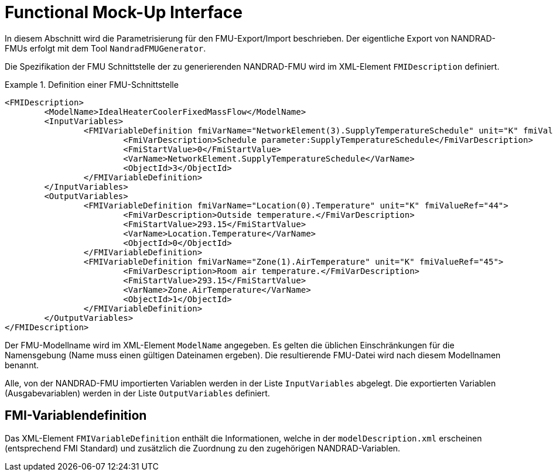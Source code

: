:imagesdir: ./images

[[FMU_export]]
# Functional Mock-Up Interface 

In diesem Abschnitt wird die Parametrisierung für den FMU-Export/Import beschrieben.
Der eigentliche Export von NANDRAD-FMUs erfolgt mit dem Tool `NandradFMUGenerator`.

Die Spezifikation der FMU Schnittstelle der zu generierenden NANDRAD-FMU wird im XML-Element `FMIDescription` definiert.

.Definition einer FMU-Schnittstelle
====
[source,xml]
----
<FMIDescription>
	<ModelName>IdealHeaterCoolerFixedMassFlow</ModelName>
	<InputVariables>
		<FMIVariableDefinition fmiVarName="NetworkElement(3).SupplyTemperatureSchedule" unit="K" fmiValueRef="43">
			<FmiVarDescription>Schedule parameter:SupplyTemperatureSchedule</FmiVarDescription>
			<FmiStartValue>0</FmiStartValue>
			<VarName>NetworkElement.SupplyTemperatureSchedule</VarName>
			<ObjectId>3</ObjectId>
		</FMIVariableDefinition>
	</InputVariables>
	<OutputVariables>
		<FMIVariableDefinition fmiVarName="Location(0).Temperature" unit="K" fmiValueRef="44">
			<FmiVarDescription>Outside temperature.</FmiVarDescription>
			<FmiStartValue>293.15</FmiStartValue>
			<VarName>Location.Temperature</VarName>
			<ObjectId>0</ObjectId>
		</FMIVariableDefinition>
		<FMIVariableDefinition fmiVarName="Zone(1).AirTemperature" unit="K" fmiValueRef="45">
			<FmiVarDescription>Room air temperature.</FmiVarDescription>
			<FmiStartValue>293.15</FmiStartValue>
			<VarName>Zone.AirTemperature</VarName>
			<ObjectId>1</ObjectId>
		</FMIVariableDefinition>
	</OutputVariables>
</FMIDescription>
----
====

Der FMU-Modellname wird im XML-Element `ModelName` angegeben. Es gelten die üblichen Einschränkungen für die Namensgebung (Name muss einen gültigen Dateinamen ergeben). Die resultierende FMU-Datei wird nach diesem Modellnamen benannt.

Alle, von der NANDRAD-FMU importierten Variablen werden in der Liste `InputVariables` abgelegt. Die exportierten Variablen (Ausgabevariablen) werden in der Liste `OutputVariables` definiert.

## FMI-Variablendefinition

Das XML-Element `FMIVariableDefinition` enthält die Informationen, welche in der `modelDescription.xml` erscheinen (entsprechend FMI Standard) und zusätzlich die Zuordnung zu den zugehörigen NANDRAD-Variablen.

